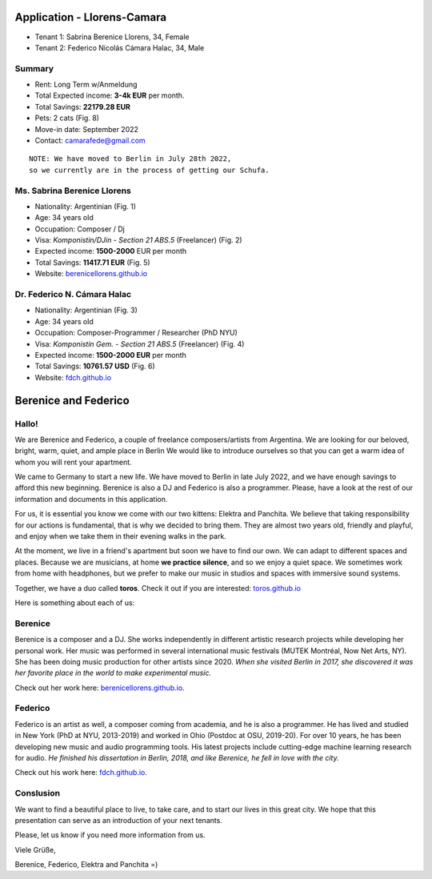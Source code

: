 Application - Llorens-Camara
============================

* Tenant 1: Sabrina Berenice Llorens, 34, Female
* Tenant 2: Federico Nicolás Cámara Halac, 34, Male

Summary
-------

* Rent: Long Term w/Anmeldung
* Total Expected income: **3-4k EUR** per month.
* Total Savings: **22179.28 EUR**
* Pets: 2 cats (Fig. 8)
* Move-in date: September 2022
* Contact: camarafede@gmail.com

::

  NOTE: We have moved to Berlin in July 28th 2022,
  so we currently are in the process of getting our Schufa.

Ms. Sabrina Berenice Llorens
----------------------------

* Nationality: Argentinian (Fig. 1)
* Age: 34 years old
* Occupation: Composer / Dj
* Visa: *Komponistin/DJin - Section 21 ABS.5* (Freelancer) (Fig. 2)
* Expected income: **1500-2000** EUR per month
* Total Savings: **11417.71 EUR** (Fig. 5)
* Website: `berenicellorens.github.io`_

Dr. Federico N. Cámara Halac
----------------------------

* Nationality: Argentinian (Fig. 3)
* Age: 34 years old
* Occupation: Composer-Programmer / Researcher (PhD NYU)
* Visa: *Komponistin Gem. - Section 21 ABS.5*  (Freelancer) (Fig. 4)
* Expected income: **1500-2000 EUR** per month
* Total Savings: **10761.57 USD** (Fig. 6)
* Website: `fdch.github.io`_


.. image::  .private/bere_pass.jpeg
  :width:   500
  Figure 1. Ms. Llorens - Passport


.. image::  .private/bere_visa.jpeg
  :width:   500
  Figure 2. Ms. Llorens - Visum


.. image::  .private/fede_pass.jpeg
  :width:   500
  Figure 3. Dr. Cámara Halac - Passport


.. image::  .private/fede_visa.jpeg
  :width:   500
  Figure 4. Dr. Camara Halac - Visum


.. image::  .private/bere_account.jpg
  :width:   450
  Figure 5. Ms. Llorens - Account statement - N26


.. image::  .private/fede_account.jpg
  :width:   500
  Figure 6. Dr. Camara Halac - Account Statement - Bank of America


Berenice and Federico
=====================

.. image::  .private/bere_fede.jpg
  :width:   500
  Berenice and Federico in San Martin de los Andes, Neuquén, Argentina
 

Hallo!
------

We are Berenice and Federico, a couple of freelance composers/artists from Argentina.
We are looking for our beloved, bright, warm, quiet, and ample place in Berlin
We would like to introduce ourselves so that you can get a warm idea of whom you will rent your apartment.

We came to Germany to start a new life. 
We have moved to Berlin in late July 2022, and we have enough savings to afford this new beginning. 
Berenice is also a DJ and Federico is also a programmer. 
Please, have a look at the rest of our information and documents in this application.

For us, it is essential you know we come with our two kittens: Elektra and Panchita.
We believe that taking responsibility for our actions is fundamental, that is why we decided to bring them. They are almost two years old, friendly and playful, and enjoy when we take them in their evening walks in the park.

At the moment, we live in a friend's apartment but soon we have to find our own.
We can adapt to different spaces and places.
Because we are musicians, at home **we practice silence**, and so we enjoy a quiet space.
We sometimes work from home with headphones, but we prefer to make our music in studios and spaces with immersive sound systems.

Together, we have a duo called **toros**. 
Check it out if you are interested: `toros.github.io`_ 

Here is something about each of us:


Berenice
--------

Berenice is a composer and a DJ.
She works independently in different artistic research projects while developing her personal work.
Her music was performed in several international music festivals (MUTEK Montréal, Now Net Arts, NY).
She has been doing music production for other artists since 2020.
*When she visited Berlin in 2017, she discovered it was her favorite place in the world to make experimental music.*

Check out her work here: `berenicellorens.github.io`_.

Federico
--------

Federico is an artist as well, a composer coming from academia, and he is also a programmer.
He has lived and studied in New York (PhD at NYU, 2013-2019) and worked in Ohio (Postdoc at OSU, 2019-20).
For over 10 years, he has been developing new music and audio programming tools.
His latest projects include cutting-edge machine learning research for audio.
*He finished his dissertation in Berlin, 2018, and like Berenice, he fell in love with the city.*

Check out his work here: `fdch.github.io`_.

Conslusion
----------

We want to find a beautiful place to live, to take care, and to start our lives in this great city.
We hope that this presentation can serve as an introduction of your next tenants.

Please, let us know if you need more information from us.

Viele Grüße,

Berenice, Federico, Elektra and Panchita =)


.. image::  .private/elektra-panchita.jpeg
  :width:   500
  Elektra and Panchita in Córdoba, Argentina


.. _berenicellorens.github.io: https://berenicellorens.github.io
.. _fdch.github.io: https://fdch.github.io
.. _toros.github.io: https://toros.github.io

